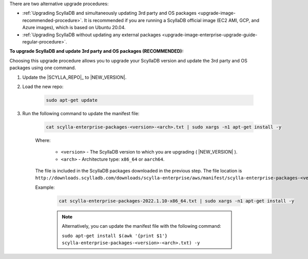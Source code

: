 There are two alternative upgrade procedures:

* :ref:`Upgrading ScyllaDB and simultaneously updating 3rd party and OS packages <upgrade-image-recommended-procedure>`. It is recommended if you are running a ScyllaDB official image (EC2 AMI, GCP, and Azure images), which is based on Ubuntu 20.04.

* :ref:`Upgrading ScyllaDB without updating any external packages <upgrade-image-enterprise-upgrade-guide-regular-procedure>`.

.. _upgrade-image-recommended-procedure:

**To upgrade ScyllaDB and update 3rd party and OS packages (RECOMMENDED):**

.. versionadded:: 2021.1.10

Choosing this upgrade procedure allows you to upgrade your ScyllaDB version and update the 3rd party and OS packages using one command. 

#. Update the |SCYLLA_REPO|_ to |NEW_VERSION|.

#. Load the new repo:

    .. code:: sh 
    
       sudo apt-get update

#. Run the following command to update the manifest file:
    
    .. code:: sh 
    
       cat scylla-enterprise-packages-<version>-<arch>.txt | sudo xargs -n1 apt-get install -y
    
    Where:

      * ``<version>`` - The ScyllaDB version to which you are upgrading ( |NEW_VERSION| ).
      * ``<arch>`` - Architecture type: ``x86_64`` or ``aarch64``.
    
    The file is included in the ScyllaDB packages downloaded in the previous step. The file location is ``http://downloads.scylladb.com/downloads/scylla-enterprise/aws/manifest/scylla-enterprise-packages-<version>-<arch>.txt``.

    Example:
    
        .. code:: console 
           
           cat scylla-enterprise-packages-2022.1.10-x86_64.txt | sudo xargs -n1 apt-get install -y


        .. note:: 

           Alternatively, you can update the manifest file with the following command:

           ``sudo apt-get install $(awk '{print $1'} scylla-enterprise-packages-<version>-<arch>.txt) -y``




.. _upgrade-image-enterprise-upgrade-guide-regular-procedure: